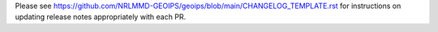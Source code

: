 .. dropdown:: Distribution Statement

 | # # # This source code is subject to the license referenced at
 | # # # https://github.com/NRLMMD-GEOIPS.

Please see
https://github.com/NRLMMD-GEOIPS/geoips/blob/main/CHANGELOG_TEMPLATE.rst
for instructions on updating release notes appropriately
with each PR.

